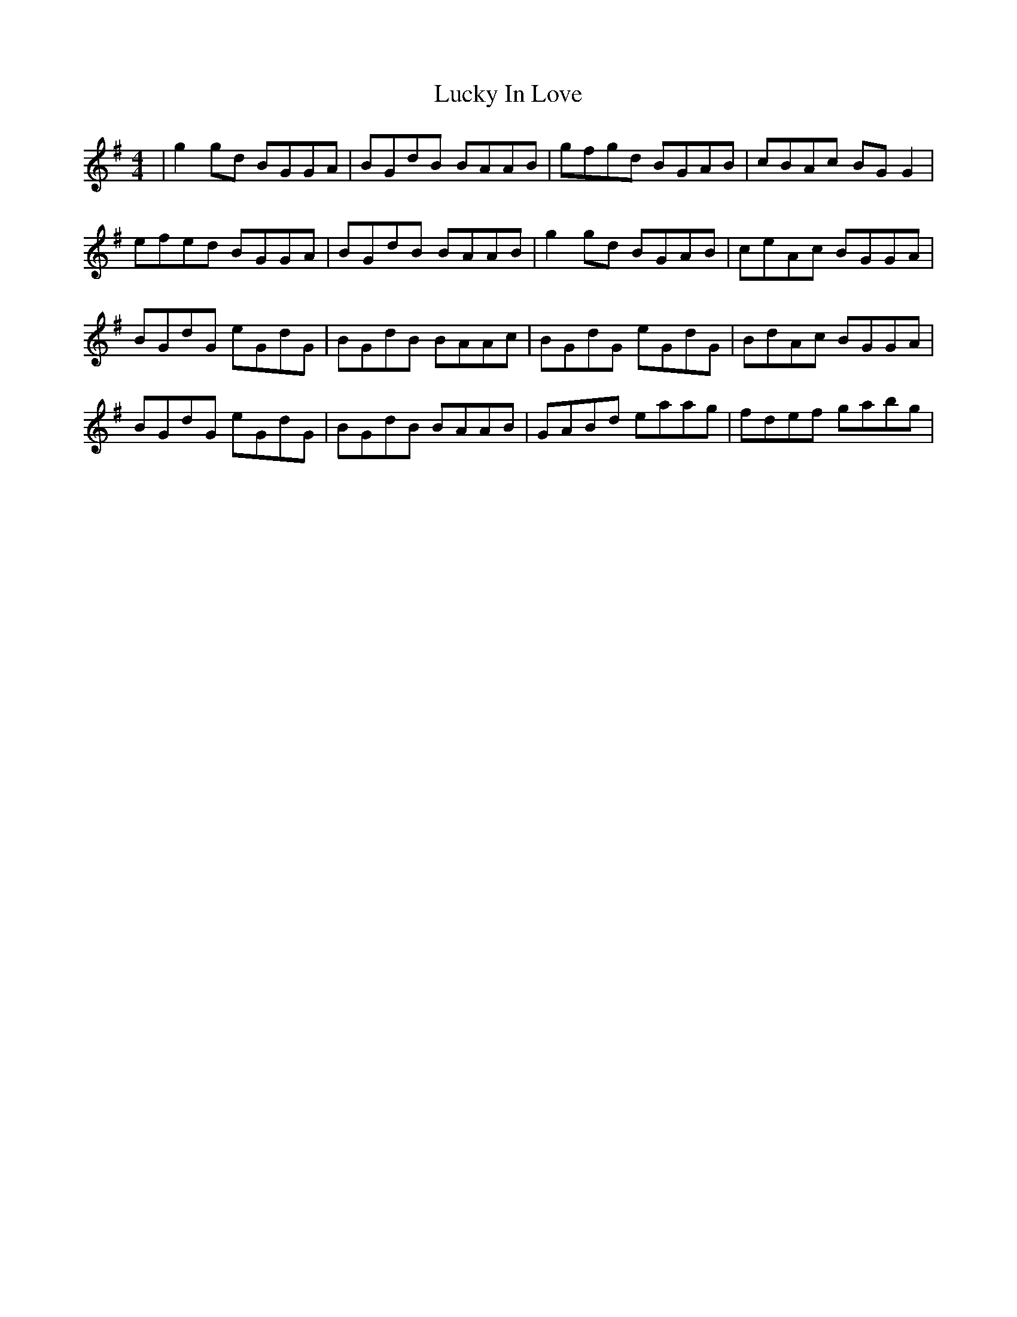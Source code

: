 X: 24459
T: Lucky In Love
R: reel
M: 4/4
K: Gmajor
|g2 gd BGGA|BGdB BAAB|gfgd BGAB|cBAc BG G2|
efed BGGA|BGdB BAAB|g2 gd BGAB|ceAc BGGA|
BGdG eGdG|BGdB BAAc|BGdG eGdG|BdAc BGGA|
BGdG eGdG|BGdB BAAB|GABd eaag|fdef gabg|

